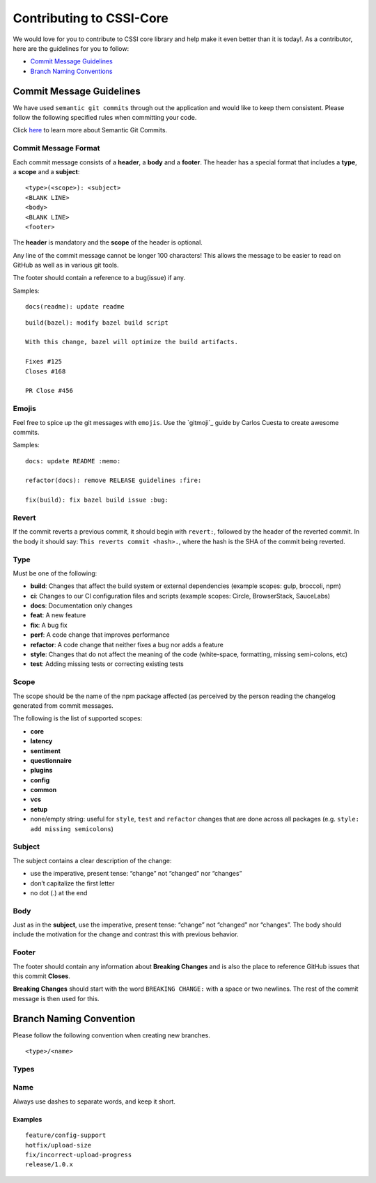 Contributing to CSSI-Core
=========================

We would love for you to contribute to CSSI core library and help make
it even better than it is today!. As a contributor, here are the
guidelines for you to follow:

-  `Commit Message Guidelines`_
-  `Branch Naming Conventions`_

Commit Message Guidelines
-------------------------

We have used ``semantic git commits`` through out the application and
would like to keep them consistent. Please follow the following
specified rules when committing your code.

Click `here`_ to learn more about Semantic Git Commits.

Commit Message Format
~~~~~~~~~~~~~~~~~~~~~

Each commit message consists of a **header**, a **body** and a
**footer**. The header has a special format that includes a **type**, a
**scope** and a **subject**:

::

   <type>(<scope>): <subject>
   <BLANK LINE>
   <body>
   <BLANK LINE>
   <footer>

The **header** is mandatory and the **scope** of the header is optional.

Any line of the commit message cannot be longer 100 characters! This
allows the message to be easier to read on GitHub as well as in various
git tools.

The footer should contain a reference to a bug(issue) if any.

Samples:

::

   docs(readme): update readme

::

   build(bazel): modify bazel build script

   With this change, bazel will optimize the build artifacts.

   Fixes #125
   Closes #168

   PR Close #456


Emojis
~~~~~~

Feel free to spice up the git messages with ``emojis``. Use the `gitmoji`_ guide by Carlos Cuesta to create awesome commits.

Samples:

::

   docs: update README :memo:

   refactor(docs): remove RELEASE guidelines :fire:

   fix(build): fix bazel build issue :bug:

Revert
~~~~~~

If the commit reverts a previous commit, it should begin with
``revert:``, followed by the header of the reverted commit. In the body
it should say: ``This reverts commit <hash>.``, where the hash is the
SHA of the commit being reverted.

Type
~~~~

Must be one of the following:

-  **build**: Changes that affect the build system or external
   dependencies (example scopes: gulp, broccoli, npm)
-  **ci**: Changes to our CI configuration files and scripts (example
   scopes: Circle, BrowserStack, SauceLabs)
-  **docs**: Documentation only changes
-  **feat**: A new feature
-  **fix**: A bug fix
-  **perf**: A code change that improves performance
-  **refactor**: A code change that neither fixes a bug nor adds a
   feature
-  **style**: Changes that do not affect the meaning of the code
   (white-space, formatting, missing semi-colons, etc)
-  **test**: Adding missing tests or correcting existing tests

Scope
~~~~~

The scope should be the name of the npm package affected (as perceived
by the person reading the changelog generated from commit messages.

The following is the list of supported scopes:

-  **core**

-  **latency**

-  **sentiment**

-  **questionnaire**

-  **plugins**

-  **config**

-  **common**

-  **vcs**

-  **setup**

-  none/empty string: useful for ``style``, ``test`` and ``refactor``
   changes that are done across all packages
   (e.g. ``style: add missing semicolons``)

Subject
~~~~~~~

The subject contains a clear description of the change:

-  use the imperative, present tense: “change” not “changed” nor
   “changes”
-  don’t capitalize the first letter
-  no dot (.) at the end

Body
~~~~

Just as in the **subject**, use the imperative, present tense: “change”
not “changed” nor “changes”. The body should include the motivation for
the change and contrast this with previous behavior.

Footer
~~~~~~

The footer should contain any information about **Breaking Changes** and
is also the place to reference GitHub issues that this commit
**Closes**.

**Breaking Changes** should start with the word ``BREAKING CHANGE:``
with a space or two newlines. The rest of the commit message is then
used for this.

Branch Naming Convention
------------------------

Please follow the following convention when creating new branches.

::

   <type>/<name>

Types
~~~~~

.. raw:: html

   <table>
      <thead>
         <tr>
            <th>Prefix</th>
            <th>Use case</th>
         </tr>
      </thead>
      <tbody>
         <tr>
            <td>feature</td>
            <td>New feature</td>
         </tr>
         <tr>
            <td>fix</td>
            <td>Code change linked to a bug</td>
         </tr>
         <tr>
            <td>hotfix</td>
            <td>Quick fixes to the codebase</td>
         </tr>
         <tr>
            <td>release</td>
            <td>Code-base releases</td>
         </tr>
      </tbody>
   </table>

Name
~~~~

Always use dashes to separate words, and keep it short.

Examples
''''''''

::

   feature/config-support
   hotfix/upload-size
   fix/incorrect-upload-progress
   release/1.0.x

.. _Commit Message Guidelines: #commit
.. _Branch Naming Conventions: #branch-naming
.. _here: http://karma-runner.github.io/0.10/dev/git-commit-msg.html
